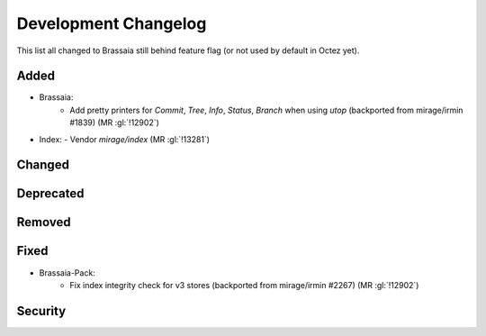 
Development Changelog
'''''''''''''''''''''

This list all changed to Brassaia still behind feature flag (or not used by
default in Octez yet).

Added
-----

- Brassaia:
    - Add pretty printers for `Commit`, `Tree`, `Info`, `Status`, `Branch` when using `utop` (backported from mirage/irmin #1839) (MR :gl:`!12902`)

- Index:
  - Vendor `mirage/index` (MR :gl:`!13281`)

Changed
-------

Deprecated
----------

Removed
-------

Fixed
-----

- Brassaia-Pack:
    - Fix index integrity check for v3 stores (backported from mirage/irmin #2267)  (MR :gl:`!12902`)

Security
--------
